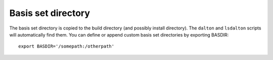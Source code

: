 

Basis set directory
===================

The basis set directory is copied to the build directory
(and possibly install directory).
The ``dalton`` and ``lsdalton`` scripts will automatically
find them. You can define or append custom basis set directories
by exporting BASDIR::

  export BASDIR='/somepath:/otherpath'
